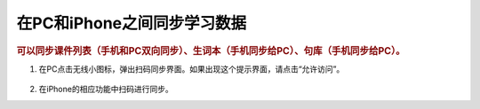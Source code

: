 在PC和iPhone之间同步学习数据
#######################################################

.. rubric:: 可以同步课件列表（手机和PC双向同步）、生词本（手机同步给PC）、句库（手机同步给PC）。


1. 在PC点击无线小图标，弹出扫码同步界面。如果出现这个提示界面，请点击“允许访问”。

    .. image:: /images/howto/windows-firewall.png

2. 在iPhone的相应功能中扫码进行同步。

